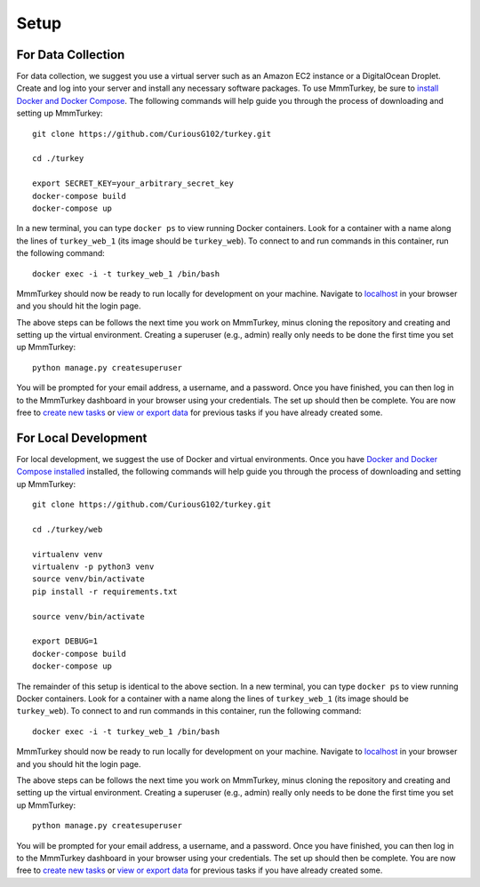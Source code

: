 Setup
*****

For Data Collection
===================
For data collection, we suggest you use a virtual server such as an Amazon EC2 instance or a DigitalOcean Droplet. Create and log into your server and install any necessary software packages. To use MmmTurkey, be sure to `install Docker and Docker Compose <https://docs.docker.com/compose/install>`_. The following commands will help guide you through the process of downloading and setting up MmmTurkey::

    git clone https://github.com/CuriousG102/turkey.git

    cd ./turkey

    export SECRET_KEY=your_arbitrary_secret_key
    docker-compose build
    docker-compose up

In a new terminal, you can type ``docker ps`` to view running Docker containers. Look for a container with a name along the lines of ``turkey_web_1`` (its image should be ``turkey_web``). To connect to and run commands in this container, run the following command::

    docker exec -i -t turkey_web_1 /bin/bash

MmmTurkey should now be ready to run locally for development on your machine. Navigate to `localhost <http://localhost/admin>`_ in your browser and you should hit the login page.

The above steps can be follows the next time you work on MmmTurkey, minus cloning the repository and creating and setting up the virtual environment. Creating a superuser (e.g., admin) really only needs to be done the first time you set up MmmTurkey::

    python manage.py createsuperuser

You will be prompted for your email address, a username, and a password. Once you have finished, you can then log in to the MmmTurkey dashboard in your browser using your credentials. The set up should then be complete. You are now free to `create new tasks <taskcreation.html>`_ or `view or export data <data.html>`_ for previous tasks if you have already created some.


For Local Development
=====================
For local development, we suggest the use of Docker and virtual environments. Once you have `Docker and Docker Compose installed <https://docs.docker.com/compose/install/>`_ installed, the following commands will help guide you through the process of downloading and setting up MmmTurkey::

    git clone https://github.com/CuriousG102/turkey.git

    cd ./turkey/web

    virtualenv venv
    virtualenv -p python3 venv
    source venv/bin/activate
    pip install -r requirements.txt

    source venv/bin/activate

    export DEBUG=1
    docker-compose build
    docker-compose up

The remainder of this setup is identical to the above section. In a new terminal, you can type ``docker ps`` to view running Docker containers. Look for a container with a name along the lines of ``turkey_web_1`` (its image should be ``turkey_web``). To connect to and run commands in this container, run the following command::

    docker exec -i -t turkey_web_1 /bin/bash

MmmTurkey should now be ready to run locally for development on your machine. Navigate to `localhost <http://localhost/admin>`_ in your browser and you should hit the login page.

The above steps can be follows the next time you work on MmmTurkey, minus cloning the repository and creating and setting up the virtual environment. Creating a superuser (e.g., admin) really only needs to be done the first time you set up MmmTurkey::

    python manage.py createsuperuser

You will be prompted for your email address, a username, and a password. Once you have finished, you can then log in to the MmmTurkey dashboard in your browser using your credentials. The set up should then be complete. You are now free to `create new tasks <taskcreation.html>`_ or `view or export data <data.html>`_ for previous tasks if you have already created some.
